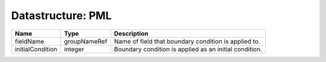 Datastructure: PML
==================

================ ============ ====================================================== 
Name             Type         Description                                            
================ ============ ====================================================== 
fieldName        groupNameRef Name of field that boundary condition is applied to.   
initialCondition integer      Boundary condition is applied as an initial condition. 
================ ============ ====================================================== 


